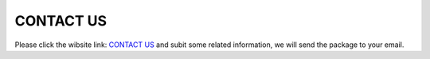 CONTACT US
=================================
Please click the wibsite link:  `CONTACT US <http://www.jachinfu.top/contact/>`_
and subit some related information, we will send the package to your email.